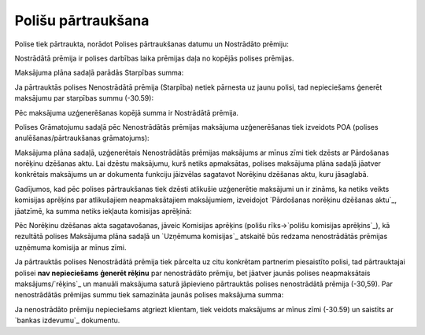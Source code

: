 .. 14107 =======================Polišu pārtraukšana======================= 
Polise tiek pārtraukta, norādot Polises pārtraukšanas datumu un
Nostrādāto prēmiju:







Nostrādātā prēmija ir polises darbības laika prēmijas daļa no kopējās
polises prēmijas.



Maksājuma plāna sadaļā parādās Starpības summa:







Ja pārtrauktās polises Nenostrādātā prēmija (Starpība) netiek pārnesta
uz jaunu polisi, tad nepieciešams ģenerēt maksājumu par starpības
summu (-30.59):







Pēc maksājuma uzģenerēšanas kopējā summa ir Nostrādātā prēmija.







Polises Grāmatojumu sadaļā pēc Nenostrādātās prēmijas maksājuma
uzģenerēšanas tiek izveidots POA (polises anulēšanas/pārtraukšanas
grāmatojums):







Maksājuma plāna sadaļā, uzģenerētais Nenostrādātās prēmijas maksājums
ar mīnus zīmi tiek dzēsts ar Pārdošanas norēķinu dzēšanas aktu. Lai
dzēstu maksājumu, kurš netiks apmaksātas, polises maksājuma plāna
sadaļā jāatver konkrētais maksājums un ar dokumenta funkciju jāizvēlas
sagatavot Norēķinu dzēšanas aktu, kuru jāsaglabā.



Gadījumos, kad pēc polises pārtraukšanas tiek dzēsti atlikušie
uzģenerētie maksājumi un ir zināms, ka netiks veikts komisijas
aprēķins par atlikušajiem neapmaksātajiem maksājumiem, izveidojot
`Pārdošanas norēķinu dzēšanas aktu`_, jāatzīmē, ka summa netiks
iekļauta komisijas aprēķinā:







Pēc Norēķinu dzēšanas akta sagatavošanas, jāveic Komisijas aprēķins
(polišu rīks->`polišu komisijas aprēķins`_), kā rezultātā polises
Maksājuma plāna sadaļā un `Uzņēmuma komisijas`_ atskaitē būs redzama
nenostrādātās prēmijas uzņēmuma komisija ar mīnus zīmi.



Ja pārtrauktās polises Nenostrādātā prēmija tiek pārcelta uz citu
konkrētam partnerim piesaistīto polisi, tad pārtrauktajai polisei
**nav nepieciešams** **ģenerēt rēķinu** par nenostrādāto prēmiju, bet
jāatver jaunās polises neapmaksātais maksājums/`rēķins`_ un manuāli
maksājuma saturā jāpievieno pārtrauktās polises nenostrādātā prēmija
(-30,59). Par nenostrādātās prēmijas summu tiek samazināta jaunās
polises maksājuma summa:







Ja nenostrādāto prēmiju nepieciešams atgriezt klientam, tiek veidots
maksājums ar mīnus zīmi (-30.59) un saistīts ar `bankas izdevumu`_
dokumentu.

 